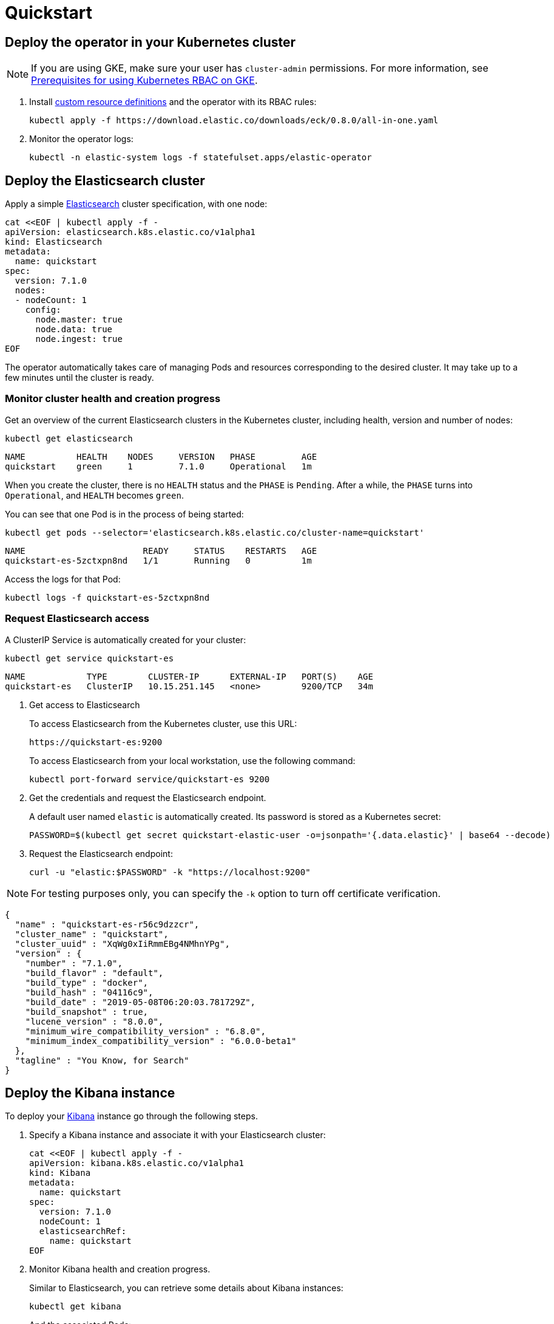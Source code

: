 [id="{p}-quickstart"]
= Quickstart

[partintro]
--
With Elastic Cloud on Kubernetes (ECK) you can extend the basic Kubernetes orchestration capabilities to easily deploy, secure, upgrade your Elasticsearch cluster, and much more.

Eager to get started? This fast guide shows you how to:

* <<{p}-deploy-operator,Deploy the operator in your Kubernetes cluster>>
* <<{p}-deploy-elasticsearch,Deploy the Elasticsearch cluster>>
* <<{p}-deploy-kibana,Deploy the Kibana instance>>
* <<{p}-upgrade-deployment,Upgrade your deployment>>
* <<{p}-deep-dive,Deep dive>>

**Requirements**

This quickstart assumes you already have Kubernetes 1.11+.
--

[id="{p}-deploy-operator"]
== Deploy the operator in your Kubernetes cluster

NOTE: If you are using GKE, make sure your user has `cluster-admin` permissions. For more information, see link:https://cloud.google.com/kubernetes-engine/docs/how-to/role-based-access-control[Prerequisites for using Kubernetes RBAC on GKE].

. Install link:https://kubernetes.io/docs/concepts/extend-kubernetes/api-extension/custom-resources/[custom resource definitions] and the operator with its RBAC rules:
+
[source,sh]
----
kubectl apply -f https://download.elastic.co/downloads/eck/0.8.0/all-in-one.yaml
----

. Monitor the operator logs:
+
[source,sh]
----
kubectl -n elastic-system logs -f statefulset.apps/elastic-operator
----

[float]
[id="{p}-deploy-elasticsearch"]
== Deploy the Elasticsearch cluster

Apply a simple link:{ref}/getting-started.html[Elasticsearch] cluster specification, with one node:

[source,yaml]
----
cat <<EOF | kubectl apply -f -
apiVersion: elasticsearch.k8s.elastic.co/v1alpha1
kind: Elasticsearch
metadata:
  name: quickstart
spec:
  version: 7.1.0
  nodes:
  - nodeCount: 1
    config:
      node.master: true
      node.data: true
      node.ingest: true
EOF
----

The operator automatically takes care of managing Pods and resources corresponding to the desired cluster. It may take up to a few minutes until the cluster is ready.

[float]
=== Monitor cluster health and creation progress

Get an overview of the current Elasticsearch clusters in the Kubernetes cluster, including health, version and number of nodes:

[source,sh]
----
kubectl get elasticsearch
----

[source,sh]
----
NAME          HEALTH    NODES     VERSION   PHASE         AGE
quickstart    green     1         7.1.0     Operational   1m
----

When you create the cluster, there is no `HEALTH` status and the `PHASE` is `Pending`. After a while, the `PHASE` turns into `Operational`, and `HEALTH` becomes `green`.

You can see that one Pod is in the process of being started:

[source,sh]
----
kubectl get pods --selector='elasticsearch.k8s.elastic.co/cluster-name=quickstart'
----

[source,sh]
----
NAME                       READY     STATUS    RESTARTS   AGE
quickstart-es-5zctxpn8nd   1/1       Running   0          1m
----

Access the logs for that Pod:

[source,sh]
----
kubectl logs -f quickstart-es-5zctxpn8nd
----

[float]
=== Request Elasticsearch access

A ClusterIP Service is automatically created for your cluster:

[source,sh]
----
kubectl get service quickstart-es
----

[source,sh]
----
NAME            TYPE        CLUSTER-IP      EXTERNAL-IP   PORT(S)    AGE
quickstart-es   ClusterIP   10.15.251.145   <none>        9200/TCP   34m
----

. Get access to Elasticsearch
+
To access Elasticsearch from the Kubernetes cluster, use this URL:
+
[source,sh]
----
https://quickstart-es:9200
----
+
To access Elasticsearch from your local workstation, use the following command:
+
[source,sh]
----
kubectl port-forward service/quickstart-es 9200
----
. Get the credentials and request the Elasticsearch endpoint.
+
A default user named `elastic` is automatically created. Its password is stored as a Kubernetes secret:
+
[source,sh]
----
PASSWORD=$(kubectl get secret quickstart-elastic-user -o=jsonpath='{.data.elastic}' | base64 --decode)
----

. Request the Elasticsearch endpoint:
+
[source,sh]
----
curl -u "elastic:$PASSWORD" -k "https://localhost:9200"
----

NOTE: For testing purposes only, you can specify the `-k` option to turn off certificate verification.

[source,json]
----
{
  "name" : "quickstart-es-r56c9dzzcr",
  "cluster_name" : "quickstart",
  "cluster_uuid" : "XqWg0xIiRmmEBg4NMhnYPg",
  "version" : {
    "number" : "7.1.0",
    "build_flavor" : "default",
    "build_type" : "docker",
    "build_hash" : "04116c9",
    "build_date" : "2019-05-08T06:20:03.781729Z",
    "build_snapshot" : true,
    "lucene_version" : "8.0.0",
    "minimum_wire_compatibility_version" : "6.8.0",
    "minimum_index_compatibility_version" : "6.0.0-beta1"
  },
  "tagline" : "You Know, for Search"
}
----

[float]
[id="{p}-deploy-kibana"]
== Deploy the Kibana instance

To deploy your link:{kibana-ref}/introduction.html#introduction[Kibana] instance go through the following steps.

. Specify a Kibana instance and associate it with your Elasticsearch cluster:
+
[source,yaml]
----
cat <<EOF | kubectl apply -f -
apiVersion: kibana.k8s.elastic.co/v1alpha1
kind: Kibana
metadata:
  name: quickstart
spec:
  version: 7.1.0
  nodeCount: 1
  elasticsearchRef:
    name: quickstart
EOF
----

. Monitor Kibana health and creation progress.
+
Similar to Elasticsearch, you can retrieve some details about Kibana instances:
+
[source,sh]
----
kubectl get kibana
----
+
And the associated Pods:
+
[source,sh]
----
kubectl get pod --selector='kibana.k8s.elastic.co/name=quickstart'
----

. Access Kibana.
+
A `ClusterIP` Service is automatically created for Kibana:
+
[source,sh]
----
kubectl get service quickstart-kibana
----

+
Use `kubectl port-forward` to access Kibana from your local workstation:
+
[source,sh]
----
kubectl port-forward service/quickstart-kibana 5601
----
+
Open `http://localhost:5601` in your browser.
+
Login with the `elastic` user. Retrieve its password with:
+
[source,sh]
----
kubectl get secret quickstart-elastic-user -o=jsonpath='{.data.elastic}' | base64 --decode
----

[float]
[id="{p}-upgrade-deployment"]
== Upgrade your deployment

You can apply any modification to the original cluster specification. The operator makes sure that your changes are applied to the existing cluster, by avoiding downtime.

For example, you can grow the cluster to three nodes:

[source,yaml]
----
cat <<EOF | kubectl apply -f -
apiVersion: elasticsearch.k8s.elastic.co/v1alpha1
kind: Elasticsearch
metadata:
  name: quickstart
spec:
  version: 7.1.0
  nodes:
  - nodeCount: 3
    config:
      node.master: true
      node.data: true
      node.ingest: true
EOF
----

[id="{p}-deep-dive"]
== Deep dive

Now that you have completed the quickstart, you can try out more features like using persistent storage.

[float]
=== Use persistent storage

The cluster that you deployed in this quickstart uses an link:https://kubernetes.io/docs/concepts/storage/volumes/#emptydir[emptyDir volume], which might not qualify for production workloads.

You can request a `PersistentVolumeClaim` in the cluster specification, to target any `PersistentVolume` class available in your Kubernetes cluster:

[source,yaml]
----
apiVersion: elasticsearch.k8s.elastic.co/v1alpha1
kind: Elasticsearch
metadata:
  name: my-cluster
spec:
  version: 7.1.0
  nodes:
  - nodeCount: 3
    config:
      node.master: true
      node.data: true
      node.ingest: true
    volumeClaimTemplates:
    - metadata:
        name: data
      spec:
        accessModes:
        - ReadWriteOnce
        resources:
          requests:
            storage: 100GB
        storageClassName: gcePersistentDisk # can be any available storage class
----

To aim for the best performance, the operator supports persistent volumes local to each node. For more details, see:

 * link:https://github.com/elastic/cloud-on-k8s/tree/master/local-volume[elastic local volume dynamic provisioner] to setup dynamic local volumes based on LVM.
 * link:https://github.com/kubernetes-sigs/sig-storage-local-static-provisioner[kubernetes-sigs local volume static provisioner] to setup static local volumes.

[float]
=== Check out the samples

A set of sample resources can be found link:https://github.com/elastic/cloud-on-k8s/tree/master/operators/config/samples[in the project repository].
Check the link:https://github.com/elastic/cloud-on-k8s/blob/v0.8.0/operators/config/samples/elasticsearch/elasticsearch.yaml[Elasticsearch sample] for more details on how the Elasticsearch resource can be customized.

For a full description of each `CustomResourceDefinition`, see link:https://github.com/elastic/cloud-on-k8s/tree/master/operators/config/crds[in the project repository].
You can also retrieve it from the cluster. For example, describe the Elasticsearch CRD specification with:

[source,sh]
----
kubectl describe crd elasticsearch
----
